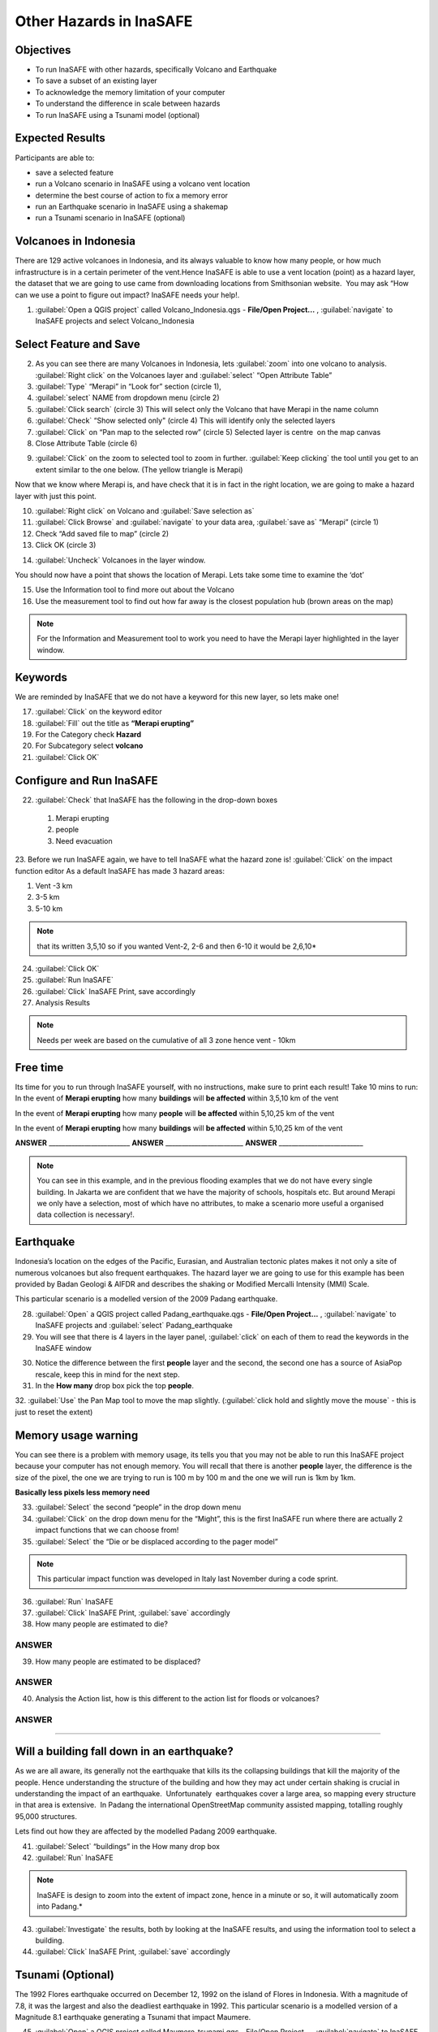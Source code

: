 Other Hazards in InaSAFE
========================

Objectives
----------

* To run InaSAFE with other hazards, specifically Volcano and Earthquake
* To save a subset of an existing layer
* To acknowledge the memory limitation of your computer
* To understand the difference in scale between hazards
* To run InaSAFE using a Tsunami model (optional)

Expected Results
----------------

Participants are able to:

* save a selected feature
* run a Volcano scenario in InaSAFE using a volcano vent location
* determine the best course of action to fix a memory error
* run an Earthquake scenario in InaSAFE using a shakemap
* run a Tsunami scenario in InaSAFE (optional)

Volcanoes in Indonesia
----------------------

There are 129 active volcanoes in Indonesia, and its always valuable to know how many people, or how much infrastructure is in a certain perimeter of the vent.Hence InaSAFE is able to use a vent location (point) as a hazard layer, the dataset that we are going to use came from downloading locations from Smithsonian website.  You may ask “How can we use a point to figure out impact? InaSAFE needs your help!.

1. :guilabel:`Open a QGIS project` called Volcano_Indonesia.qgs - **File/Open Project...** , :guilabel:`navigate` to InaSAFE projects and select Volcano_Indonesia

.. image:: /static/socialisation/volcanoes.png

Select Feature and Save
-----------------------

2. As you can see there are many Volcanoes in Indonesia, lets :guilabel:`zoom` into one volcano to analysis. :guilabel:`Right click` on the Volcanoes layer and :guilabel:`select` “Open Attribute Table”
3. :guilabel:`Type` “Merapi” in “Look for” section (circle 1),
4. :guilabel:`select` NAME from dropdown menu (circle 2)
5. :guilabel:`Click search` (circle 3) This will select only the Volcano that have Merapi in the name column
6. :guilabel:`Check` “Show selected only" (circle 4) This will identify only the selected layers
7. :guilabel:`Click` on “Pan map to the selected row” (circle 5) Selected layer is centre  on the map canvas
8. Close Attribute Table (circle 6)

.. image:: /static/socialisation/merapi_attribute2.png
   :align: center

9. :guilabel:`Click` on the zoom to selected tool to zoom in further. :guilabel:`Keep clicking` the tool until you get to an extent similar to the one below. (The yellow triangle is Merapi)

.. image:: /static/socialisation/merapi2.png
   :align: center

Now that we know where Merapi is, and have check that it is in fact in the right location, we are going to make a hazard layer with just this point.

10. :guilabel:`Right click` on Volcano and :guilabel:`Save selection as`
11. :guilabel:`Click Browse` and :guilabel:`navigate` to your data area, :guilabel:`save as` “Merapi” (circle 1)
12. Check “Add saved file to map” (circle 2)
13. Click OK (circle 3)

.. image:: /static/socialisation/save_selection.png
   :align: center

14. :guilabel:`Uncheck` Volcanoes in the layer window. 

You should now have a point that shows the location of Merapi. Lets take some time to examine the ‘dot’

15. Use the Information tool to find more out about the Volcano
16. Use the measurement tool to find out how far away is the closest population hub (brown areas on the map)

.. Note:: For the Information and Measurement tool to work you need to have the Merapi layer highlighted in the layer window.

.. image:: /static/socialisation/save_selection.png
   :align: center

Keywords
--------

We are reminded by InaSAFE that we do not have a keyword for this new layer, so lets make one!

17. :guilabel:`Click` on the keyword editor
18. :guilabel:`Fill` out the title as **“Merapi erupting”**
19. For the Category check **Hazard**
20. For Subcategory select **volcano**
21. :guilabel:`Click OK`

.. image:: /static/socialisation/merapi_keyword.png
   :align: center

Configure and Run InaSAFE
-------------------------

22. :guilabel:`Check` that InaSAFE has the following in the drop-down boxes

 #. Merapi erupting
 #. people
 #. Need evacuation

23. Before we run InaSAFE again, we have to tell InaSAFE what the hazard zone is!
:guilabel:`Click` on the impact function editor
As a default InaSAFE has made 3 hazard areas:

#. Vent -3 km
#. 3-5 km
#. 5-10 km

.. image:: /static/socialisation/impact_function _editor_merapi2.png
   :align: center

.. Note:: that its written 3,5,10 so if you wanted Vent-2, 2-6 and then 6-10 it would be 2,6,10*

24. :guilabel:`Click OK`
25. :guilabel:`Run InaSAFE`
26. :guilabel:`Click` InaSAFE Print, save accordingly
27. Analysis Results

.. Note:: Needs per week are based on the cumulative of all 3 zone hence vent - 10km

Free time
---------

Its time for you to run through InaSAFE yourself, with no instructions, make sure to print each result!
Take 10 mins to run:
In the event of **Merapi erupting** how many **buildings** will **be affected** within 3,5,10 km of the vent

In the event of **Merapi erupting** how many **people** will **be affected** within 5,10,25 km of the vent

In the event of **Merapi erupting** how many **buildings** will **be affected** within 5,10,25 km of the vent

**ANSWER** _________________________ **ANSWER** ________________________ **ANSWER** __________________________

.. Note:: You can see in this example, and in the previous flooding examples that we do not have every single building. In Jakarta we are confident that we have the majority of schools, hospitals etc. But around Merapi we only have a selection, most of which have no attributes, to make a scenario more useful a organised data collection is necessary!.

Earthquake
----------

Indonesia’s location on the edges of the Pacific, Eurasian, and Australian tectonic plates makes it not only a site of numerous volcanoes but also frequent earthquakes. The hazard layer we are going to use for this example has been provided by Badan Geologi & AIFDR and describes the shaking or Modified Mercalli Intensity (MMI) Scale.

This particular scenario is a modelled version of the 2009 Padang earthquake.

28. :guilabel:`Open` a QGIS project called Padang_earthquake.qgs - **File/Open Project...** , :guilabel:`navigate` to InaSAFE projects and :guilabel:`select` Padang_earthquake
29. You will see that there is 4 layers in the layer panel, :guilabel:`click` on each of them to read the keywords in the InaSAFE window

.. image:: /static/socialisation/padang_earthquake2.png
   :align: center

30. Notice the difference between the first **people** layer and the second, the second one has a source of AsiaPop rescale, keep this in mind for the next step.
31. In the **How many** drop box pick the top **people**.
32. :guilabel:`Use` the Pan Map tool to move the map slightly.
(:guilabel:`click hold and slightly move the mouse` - this is just to reset the extent)

Memory usage warning
--------------------

You can see there is a problem with memory usage, its tells you that you may not be able to run this InaSAFE project because your computer has not enough memory. 
You will recall that there is another **people** layer, the difference is the size of the pixel, the one we are trying to run is 100 m by 100 m and the one we will run is 1km by 1km.

.. image:: /static/socialisation/memory_error.png
   :align: center

**Basically less pixels less memory need**

.. image:: /static/socialisation/cell_size.png
   :align: center

33. :guilabel:`Select` the second “people” in the drop down menu
34. :guilabel:`Click` on the drop down menu for the “Might”, this is the first InaSAFE run where there are actually 2 impact functions that we can choose from!
35. :guilabel:`Select` the “Die or be displaced according to the pager model”

.. Note:: This particular impact function was developed in Italy last November during a code sprint.

36. :guilabel:`Run` InaSAFE

37. :guilabel:`Click` InaSAFE Print, :guilabel:`save` accordingly

38. How many people are estimated to die?

**ANSWER**
_____________________________________________________________

39. How many people are estimated to be displaced?

**ANSWER**
_____________________________________________________________


40. Analysis the Action list, how is this different to the action list for floods or volcanoes?

**ANSWER**
_____________________________________________________________________________________
_____________________________________________________

Will a building fall down in an earthquake?
-------------------------------------------

As we are all aware, its generally not the earthquake that kills its the collapsing buildings that kill the majority of the people. Hence understanding the structure of the building and how they may act under certain shaking is crucial in understanding the impact of an earthquake.  Unfortunately  earthquakes cover a large area, so mapping every structure in that area is extensive.  In Padang the international OpenStreetMap community assisted mapping, totalling roughly 95,000 structures. 

Lets find out how they are affected by the modelled Padang 2009 earthquake.

41. :guilabel:`Select` “buildings” in the How many drop box
42. :guilabel:`Run` InaSAFE

.. Note:: InaSAFE is design to zoom into the extent of impact zone, hence in a minute or so, it will automatically zoom into Padang.*

43. :guilabel:`Investigate` the results, both by looking at the InaSAFE results, and using the information tool to select a building.
44. :guilabel:`Click` InaSAFE Print, :guilabel:`save` accordingly 

Tsunami (Optional)
------------------

The 1992 Flores earthquake occurred on December 12, 1992 on the island of 
Flores in Indonesia. With a magnitude of 7.8, it was the largest and also the deadliest earthquake in 1992. 
This particular scenario is a modelled version of a Magnitude 8.1 earthquake generating a Tsunami that impact Maumere.

45. :guilabel:`Open` a QGIS project called Maumere_tsunami.qgs - File/Open Project... , :guilabel:`navigate` to InaSAFE projects and :guilabel:`select` Maumere_tsunami

You will see that there is 3 layers in the layer panel, click on each of them to read the keywords in the InaSAFE window

**Image**

.. Note:: The InaSAFE functionality for Tsunami and floods are very similar, however due to the force of the tsunami waves, the maximum depth of the water that would affect people and infrastructure is shallower.*

46. Check that InaSAFE has the following in the drop-down boxes
#. A tsunami in Maumere (Mw 8.1)
#. building
#. be flooded

47. Change the Impact function parameter to 0.3m
48. How many buildings are estimated to be flooded

*ANSWER* _____________________________________________________________

49. Click InaSAFE Print, save accordingly
50. Run InaSAFE again with the following in the drop-down boxes:
#. A tsunami in maumere (Mw 8.1)
#. people
#. need evacuation

51. Change the Impact function parameter to 0.5m
52. How many people are estimated to need evacuation

*ANSWER*
_____________________________________________________________

53. Click InaSAFE Print, save accordingly

Map Canvas Extent
-----------------

**IMAGE**

54. Try zooming into one section of the tsunami
55. Run steps 45-53 again place your 2 results below
56. How many buildings are estimated to be flooded

ANSWER  _____________________________________________________________

57.How many people are estimated to need evacuation

ANSWER  _____________________________________________________________

*Note: You will now see that your results are different than the original InaSAFE runs,  this is because your extent window determines the area in which you are analysing the data. The next chapter will show you how to change this if needed.*

You have now gone through InaSAFE using 4 different natural hazards, changing a variety of paramaters and analysing the results.  This chapter has been designed to help you understand a little more about InaSAFE as well as where you can go for help.


